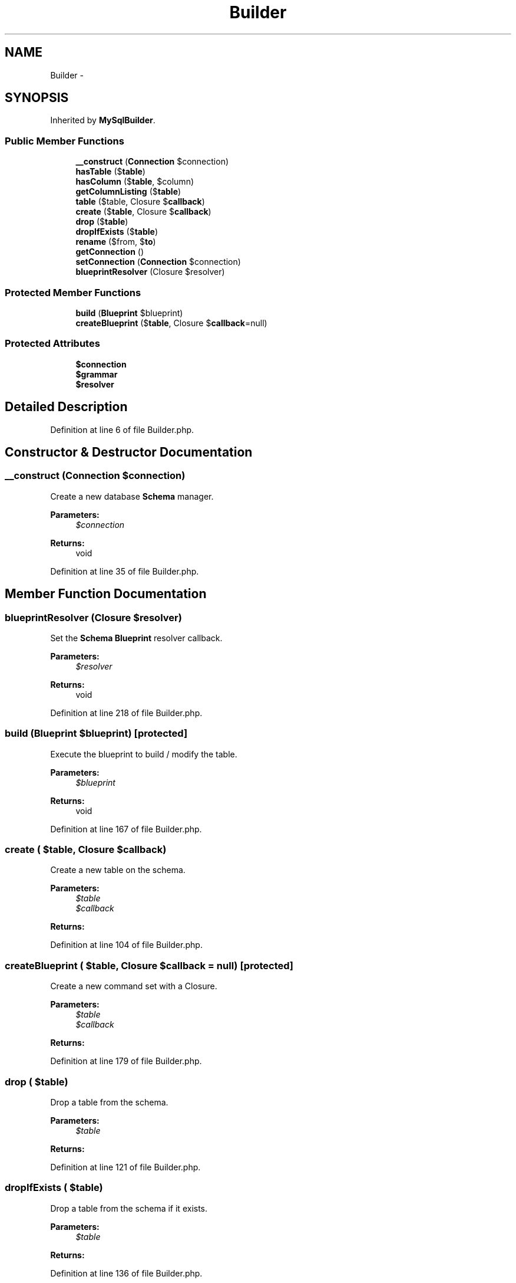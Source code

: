 .TH "Builder" 3 "Tue Apr 14 2015" "Version 1.0" "VirtualSCADA" \" -*- nroff -*-
.ad l
.nh
.SH NAME
Builder \- 
.SH SYNOPSIS
.br
.PP
.PP
Inherited by \fBMySqlBuilder\fP\&.
.SS "Public Member Functions"

.in +1c
.ti -1c
.RI "\fB__construct\fP (\fBConnection\fP $connection)"
.br
.ti -1c
.RI "\fBhasTable\fP ($\fBtable\fP)"
.br
.ti -1c
.RI "\fBhasColumn\fP ($\fBtable\fP, $column)"
.br
.ti -1c
.RI "\fBgetColumnListing\fP ($\fBtable\fP)"
.br
.ti -1c
.RI "\fBtable\fP ($table, Closure $\fBcallback\fP)"
.br
.ti -1c
.RI "\fBcreate\fP ($\fBtable\fP, Closure $\fBcallback\fP)"
.br
.ti -1c
.RI "\fBdrop\fP ($\fBtable\fP)"
.br
.ti -1c
.RI "\fBdropIfExists\fP ($\fBtable\fP)"
.br
.ti -1c
.RI "\fBrename\fP ($from, $\fBto\fP)"
.br
.ti -1c
.RI "\fBgetConnection\fP ()"
.br
.ti -1c
.RI "\fBsetConnection\fP (\fBConnection\fP $connection)"
.br
.ti -1c
.RI "\fBblueprintResolver\fP (Closure $resolver)"
.br
.in -1c
.SS "Protected Member Functions"

.in +1c
.ti -1c
.RI "\fBbuild\fP (\fBBlueprint\fP $blueprint)"
.br
.ti -1c
.RI "\fBcreateBlueprint\fP ($\fBtable\fP, Closure $\fBcallback\fP=null)"
.br
.in -1c
.SS "Protected Attributes"

.in +1c
.ti -1c
.RI "\fB$connection\fP"
.br
.ti -1c
.RI "\fB$grammar\fP"
.br
.ti -1c
.RI "\fB$resolver\fP"
.br
.in -1c
.SH "Detailed Description"
.PP 
Definition at line 6 of file Builder\&.php\&.
.SH "Constructor & Destructor Documentation"
.PP 
.SS "__construct (\fBConnection\fP $connection)"
Create a new database \fBSchema\fP manager\&.
.PP
\fBParameters:\fP
.RS 4
\fI$connection\fP 
.RE
.PP
\fBReturns:\fP
.RS 4
void 
.RE
.PP

.PP
Definition at line 35 of file Builder\&.php\&.
.SH "Member Function Documentation"
.PP 
.SS "blueprintResolver (Closure $resolver)"
Set the \fBSchema\fP \fBBlueprint\fP resolver callback\&.
.PP
\fBParameters:\fP
.RS 4
\fI$resolver\fP 
.RE
.PP
\fBReturns:\fP
.RS 4
void 
.RE
.PP

.PP
Definition at line 218 of file Builder\&.php\&.
.SS "build (\fBBlueprint\fP $blueprint)\fC [protected]\fP"
Execute the blueprint to build / modify the table\&.
.PP
\fBParameters:\fP
.RS 4
\fI$blueprint\fP 
.RE
.PP
\fBReturns:\fP
.RS 4
void 
.RE
.PP

.PP
Definition at line 167 of file Builder\&.php\&.
.SS "create ( $table, Closure $callback)"
Create a new table on the schema\&.
.PP
\fBParameters:\fP
.RS 4
\fI$table\fP 
.br
\fI$callback\fP 
.RE
.PP
\fBReturns:\fP
.RS 4
.RE
.PP

.PP
Definition at line 104 of file Builder\&.php\&.
.SS "createBlueprint ( $table, Closure $callback = \fCnull\fP)\fC [protected]\fP"
Create a new command set with a Closure\&.
.PP
\fBParameters:\fP
.RS 4
\fI$table\fP 
.br
\fI$callback\fP 
.RE
.PP
\fBReturns:\fP
.RS 4
.RE
.PP

.PP
Definition at line 179 of file Builder\&.php\&.
.SS "drop ( $table)"
Drop a table from the schema\&.
.PP
\fBParameters:\fP
.RS 4
\fI$table\fP 
.RE
.PP
\fBReturns:\fP
.RS 4
.RE
.PP

.PP
Definition at line 121 of file Builder\&.php\&.
.SS "dropIfExists ( $table)"
Drop a table from the schema if it exists\&.
.PP
\fBParameters:\fP
.RS 4
\fI$table\fP 
.RE
.PP
\fBReturns:\fP
.RS 4
.RE
.PP

.PP
Definition at line 136 of file Builder\&.php\&.
.SS "getColumnListing ( $table)"
Get the column listing for a given table\&.
.PP
\fBParameters:\fP
.RS 4
\fI$table\fP 
.RE
.PP
\fBReturns:\fP
.RS 4
array 
.RE
.PP

.PP
Definition at line 76 of file Builder\&.php\&.
.SS "getConnection ()"
Get the database connection instance\&.
.PP
\fBReturns:\fP
.RS 4
.RE
.PP

.PP
Definition at line 194 of file Builder\&.php\&.
.SS "hasColumn ( $table,  $column)"
Determine if the given table has a given column\&.
.PP
\fBParameters:\fP
.RS 4
\fI$table\fP 
.br
\fI$column\fP 
.RE
.PP
\fBReturns:\fP
.RS 4
bool 
.RE
.PP

.PP
Definition at line 63 of file Builder\&.php\&.
.SS "hasTable ( $table)"
Determine if the given table exists\&.
.PP
\fBParameters:\fP
.RS 4
\fI$table\fP 
.RE
.PP
\fBReturns:\fP
.RS 4
bool 
.RE
.PP

.PP
Definition at line 47 of file Builder\&.php\&.
.SS "rename ( $from,  $to)"
Rename a table on the schema\&.
.PP
\fBParameters:\fP
.RS 4
\fI$from\fP 
.br
\fI$to\fP 
.RE
.PP
\fBReturns:\fP
.RS 4
.RE
.PP

.PP
Definition at line 152 of file Builder\&.php\&.
.SS "setConnection (\fBConnection\fP $connection)"
Set the database connection instance\&.
.PP
\fBParameters:\fP
.RS 4
\fI\fP .RE
.PP

.PP
Definition at line 205 of file Builder\&.php\&.
.SS "table ( $table, Closure $callback)"
Modify a table on the schema\&.
.PP
\fBParameters:\fP
.RS 4
\fI$table\fP 
.br
\fI$callback\fP 
.RE
.PP
\fBReturns:\fP
.RS 4
.RE
.PP

.PP
Definition at line 92 of file Builder\&.php\&.
.SH "Field Documentation"
.PP 
.SS "$connection\fC [protected]\fP"

.PP
Definition at line 13 of file Builder\&.php\&.
.SS "$grammar\fC [protected]\fP"

.PP
Definition at line 20 of file Builder\&.php\&.
.SS "$resolver\fC [protected]\fP"

.PP
Definition at line 27 of file Builder\&.php\&.

.SH "Author"
.PP 
Generated automatically by Doxygen for VirtualSCADA from the source code\&.
